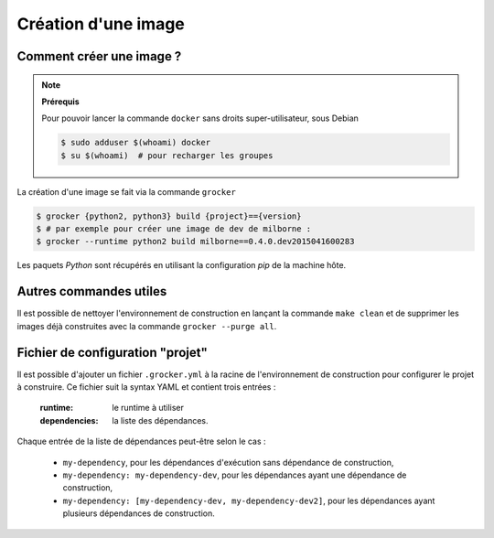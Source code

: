 Création d'une image
====================

Comment créer une image ?
-------------------------

.. note:: **Prérequis**

  Pour pouvoir lancer la commande ``docker`` sans droits super-utilisateur, sous Debian

  .. code-block:: bash

      $ sudo adduser $(whoami) docker
      $ su $(whoami)  # pour recharger les groupes


La création d'une image se fait via la commande ``grocker``

.. code-block:: bash

    $ grocker {python2, python3} build {project}=={version}
    $ # par exemple pour créer une image de dev de milborne :
    $ grocker --runtime python2 build milborne==0.4.0.dev2015041600283

Les paquets *Python* sont récupérés en utilisant la configuration *pip* de la machine hôte.


Autres commandes utiles
-----------------------

Il est possible de nettoyer l'environnement de construction en lançant la commande ``make clean`` et de supprimer les
images déjà construites avec la commande ``grocker --purge all``.


Fichier de configuration "projet"
---------------------------------

Il est possible d'ajouter un fichier ``.grocker.yml`` à la racine de l'environnement de construction pour configurer le projet à construire.
Ce fichier suit la syntax YAML et contient trois entrées :

    :runtime: le runtime à utiliser
    :dependencies: la liste des dépendances.

Chaque entrée de la liste de dépendances peut-être selon le cas :

   - ``my-dependency``,  pour les dépendances d'exécution sans dépendance de construction,
   - ``my-dependency: my-dependency-dev``, pour les dépendances ayant une dépendance de construction,
   - ``my-dependency: [my-dependency-dev, my-dependency-dev2]``, pour les dépendances ayant plusieurs dépendances de construction.

